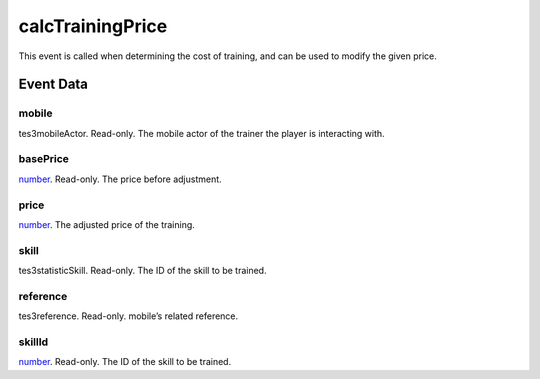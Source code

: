 calcTrainingPrice
====================================================================================================

This event is called when determining the cost of training, and can be used to modify the given price.

Event Data
----------------------------------------------------------------------------------------------------

mobile
~~~~~~~~~~~~~~~~~~~~~~~~~~~~~~~~~~~~~~~~~~~~~~~~~~~~~~~~~~~~~~~~~~~~~~~~~~~~~~~~~~~~~~~~~~~~~~~~~~~~

tes3mobileActor. Read-only. The mobile actor of the trainer the player is interacting with.

basePrice
~~~~~~~~~~~~~~~~~~~~~~~~~~~~~~~~~~~~~~~~~~~~~~~~~~~~~~~~~~~~~~~~~~~~~~~~~~~~~~~~~~~~~~~~~~~~~~~~~~~~

`number`_. Read-only. The price before adjustment.

price
~~~~~~~~~~~~~~~~~~~~~~~~~~~~~~~~~~~~~~~~~~~~~~~~~~~~~~~~~~~~~~~~~~~~~~~~~~~~~~~~~~~~~~~~~~~~~~~~~~~~

`number`_. The adjusted price of the training.

skill
~~~~~~~~~~~~~~~~~~~~~~~~~~~~~~~~~~~~~~~~~~~~~~~~~~~~~~~~~~~~~~~~~~~~~~~~~~~~~~~~~~~~~~~~~~~~~~~~~~~~

tes3statisticSkill. Read-only. The ID of the skill to be trained.

reference
~~~~~~~~~~~~~~~~~~~~~~~~~~~~~~~~~~~~~~~~~~~~~~~~~~~~~~~~~~~~~~~~~~~~~~~~~~~~~~~~~~~~~~~~~~~~~~~~~~~~

tes3reference. Read-only. mobile’s related reference.

skillId
~~~~~~~~~~~~~~~~~~~~~~~~~~~~~~~~~~~~~~~~~~~~~~~~~~~~~~~~~~~~~~~~~~~~~~~~~~~~~~~~~~~~~~~~~~~~~~~~~~~~

`number`_. Read-only. The ID of the skill to be trained.

.. _`bool`: ../../lua/type/boolean.html
.. _`nil`: ../../lua/type/nil.html
.. _`table`: ../../lua/type/table.html
.. _`string`: ../../lua/type/string.html
.. _`number`: ../../lua/type/number.html
.. _`boolean`: ../../lua/type/boolean.html
.. _`function`: ../../lua/type/function.html
